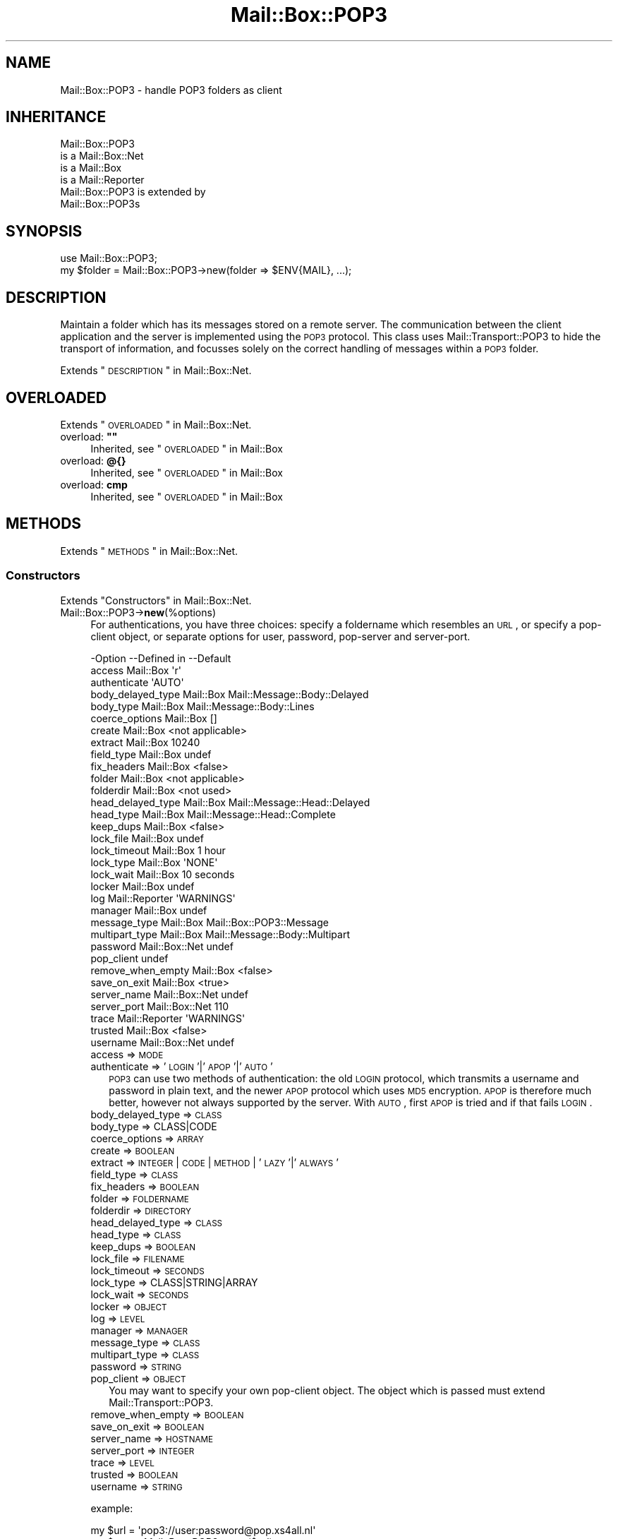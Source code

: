 .\" Automatically generated by Pod::Man 2.22 (Pod::Simple 3.07)
.\"
.\" Standard preamble:
.\" ========================================================================
.de Sp \" Vertical space (when we can't use .PP)
.if t .sp .5v
.if n .sp
..
.de Vb \" Begin verbatim text
.ft CW
.nf
.ne \\$1
..
.de Ve \" End verbatim text
.ft R
.fi
..
.\" Set up some character translations and predefined strings.  \*(-- will
.\" give an unbreakable dash, \*(PI will give pi, \*(L" will give a left
.\" double quote, and \*(R" will give a right double quote.  \*(C+ will
.\" give a nicer C++.  Capital omega is used to do unbreakable dashes and
.\" therefore won't be available.  \*(C` and \*(C' expand to `' in nroff,
.\" nothing in troff, for use with C<>.
.tr \(*W-
.ds C+ C\v'-.1v'\h'-1p'\s-2+\h'-1p'+\s0\v'.1v'\h'-1p'
.ie n \{\
.    ds -- \(*W-
.    ds PI pi
.    if (\n(.H=4u)&(1m=24u) .ds -- \(*W\h'-12u'\(*W\h'-12u'-\" diablo 10 pitch
.    if (\n(.H=4u)&(1m=20u) .ds -- \(*W\h'-12u'\(*W\h'-8u'-\"  diablo 12 pitch
.    ds L" ""
.    ds R" ""
.    ds C` ""
.    ds C' ""
'br\}
.el\{\
.    ds -- \|\(em\|
.    ds PI \(*p
.    ds L" ``
.    ds R" ''
'br\}
.\"
.\" Escape single quotes in literal strings from groff's Unicode transform.
.ie \n(.g .ds Aq \(aq
.el       .ds Aq '
.\"
.\" If the F register is turned on, we'll generate index entries on stderr for
.\" titles (.TH), headers (.SH), subsections (.SS), items (.Ip), and index
.\" entries marked with X<> in POD.  Of course, you'll have to process the
.\" output yourself in some meaningful fashion.
.ie \nF \{\
.    de IX
.    tm Index:\\$1\t\\n%\t"\\$2"
..
.    nr % 0
.    rr F
.\}
.el \{\
.    de IX
..
.\}
.\"
.\" Accent mark definitions (@(#)ms.acc 1.5 88/02/08 SMI; from UCB 4.2).
.\" Fear.  Run.  Save yourself.  No user-serviceable parts.
.    \" fudge factors for nroff and troff
.if n \{\
.    ds #H 0
.    ds #V .8m
.    ds #F .3m
.    ds #[ \f1
.    ds #] \fP
.\}
.if t \{\
.    ds #H ((1u-(\\\\n(.fu%2u))*.13m)
.    ds #V .6m
.    ds #F 0
.    ds #[ \&
.    ds #] \&
.\}
.    \" simple accents for nroff and troff
.if n \{\
.    ds ' \&
.    ds ` \&
.    ds ^ \&
.    ds , \&
.    ds ~ ~
.    ds /
.\}
.if t \{\
.    ds ' \\k:\h'-(\\n(.wu*8/10-\*(#H)'\'\h"|\\n:u"
.    ds ` \\k:\h'-(\\n(.wu*8/10-\*(#H)'\`\h'|\\n:u'
.    ds ^ \\k:\h'-(\\n(.wu*10/11-\*(#H)'^\h'|\\n:u'
.    ds , \\k:\h'-(\\n(.wu*8/10)',\h'|\\n:u'
.    ds ~ \\k:\h'-(\\n(.wu-\*(#H-.1m)'~\h'|\\n:u'
.    ds / \\k:\h'-(\\n(.wu*8/10-\*(#H)'\z\(sl\h'|\\n:u'
.\}
.    \" troff and (daisy-wheel) nroff accents
.ds : \\k:\h'-(\\n(.wu*8/10-\*(#H+.1m+\*(#F)'\v'-\*(#V'\z.\h'.2m+\*(#F'.\h'|\\n:u'\v'\*(#V'
.ds 8 \h'\*(#H'\(*b\h'-\*(#H'
.ds o \\k:\h'-(\\n(.wu+\w'\(de'u-\*(#H)/2u'\v'-.3n'\*(#[\z\(de\v'.3n'\h'|\\n:u'\*(#]
.ds d- \h'\*(#H'\(pd\h'-\w'~'u'\v'-.25m'\f2\(hy\fP\v'.25m'\h'-\*(#H'
.ds D- D\\k:\h'-\w'D'u'\v'-.11m'\z\(hy\v'.11m'\h'|\\n:u'
.ds th \*(#[\v'.3m'\s+1I\s-1\v'-.3m'\h'-(\w'I'u*2/3)'\s-1o\s+1\*(#]
.ds Th \*(#[\s+2I\s-2\h'-\w'I'u*3/5'\v'-.3m'o\v'.3m'\*(#]
.ds ae a\h'-(\w'a'u*4/10)'e
.ds Ae A\h'-(\w'A'u*4/10)'E
.    \" corrections for vroff
.if v .ds ~ \\k:\h'-(\\n(.wu*9/10-\*(#H)'\s-2\u~\d\s+2\h'|\\n:u'
.if v .ds ^ \\k:\h'-(\\n(.wu*10/11-\*(#H)'\v'-.4m'^\v'.4m'\h'|\\n:u'
.    \" for low resolution devices (crt and lpr)
.if \n(.H>23 .if \n(.V>19 \
\{\
.    ds : e
.    ds 8 ss
.    ds o a
.    ds d- d\h'-1'\(ga
.    ds D- D\h'-1'\(hy
.    ds th \o'bp'
.    ds Th \o'LP'
.    ds ae ae
.    ds Ae AE
.\}
.rm #[ #] #H #V #F C
.\" ========================================================================
.\"
.IX Title "Mail::Box::POP3 3"
.TH Mail::Box::POP3 3 "2014-08-24" "perl v5.10.1" "User Contributed Perl Documentation"
.\" For nroff, turn off justification.  Always turn off hyphenation; it makes
.\" way too many mistakes in technical documents.
.if n .ad l
.nh
.SH "NAME"
Mail::Box::POP3 \- handle POP3 folders as client
.SH "INHERITANCE"
.IX Header "INHERITANCE"
.Vb 4
\& Mail::Box::POP3
\&   is a Mail::Box::Net
\&   is a Mail::Box
\&   is a Mail::Reporter
\&
\& Mail::Box::POP3 is extended by
\&   Mail::Box::POP3s
.Ve
.SH "SYNOPSIS"
.IX Header "SYNOPSIS"
.Vb 2
\& use Mail::Box::POP3;
\& my $folder = Mail::Box::POP3\->new(folder => $ENV{MAIL}, ...);
.Ve
.SH "DESCRIPTION"
.IX Header "DESCRIPTION"
Maintain a folder which has its messages stored on a remote server.  The
communication between the client application and the server is implemented
using the \s-1POP3\s0 protocol.  This class uses Mail::Transport::POP3 to
hide the transport of information, and focusses solely on the correct
handling of messages within a \s-1POP3\s0 folder.
.PP
Extends \*(L"\s-1DESCRIPTION\s0\*(R" in Mail::Box::Net.
.SH "OVERLOADED"
.IX Header "OVERLOADED"
Extends \*(L"\s-1OVERLOADED\s0\*(R" in Mail::Box::Net.
.ie n .IP "overload: \fB""""\fR" 4
.el .IP "overload: \fB``''\fR" 4
.IX Item "overload: """""
Inherited, see \*(L"\s-1OVERLOADED\s0\*(R" in Mail::Box
.IP "overload: \fB@{}\fR" 4
.IX Item "overload: @{}"
Inherited, see \*(L"\s-1OVERLOADED\s0\*(R" in Mail::Box
.IP "overload: \fBcmp\fR" 4
.IX Item "overload: cmp"
Inherited, see \*(L"\s-1OVERLOADED\s0\*(R" in Mail::Box
.SH "METHODS"
.IX Header "METHODS"
Extends \*(L"\s-1METHODS\s0\*(R" in Mail::Box::Net.
.SS "Constructors"
.IX Subsection "Constructors"
Extends \*(L"Constructors\*(R" in Mail::Box::Net.
.IP "Mail::Box::POP3\->\fBnew\fR(%options)" 4
.IX Item "Mail::Box::POP3->new(%options)"
For authentications, you have three choices: specify a foldername which
resembles an \s-1URL\s0, or specify a pop-client object, or separate options
for user, password, pop-server and server-port.
.Sp
.Vb 10
\& \-Option           \-\-Defined in     \-\-Default
\&  access             Mail::Box        \*(Aqr\*(Aq
\&  authenticate                        \*(AqAUTO\*(Aq
\&  body_delayed_type  Mail::Box        Mail::Message::Body::Delayed
\&  body_type          Mail::Box        Mail::Message::Body::Lines
\&  coerce_options     Mail::Box        []
\&  create             Mail::Box        <not applicable>
\&  extract            Mail::Box        10240
\&  field_type         Mail::Box        undef
\&  fix_headers        Mail::Box        <false>
\&  folder             Mail::Box        <not applicable>
\&  folderdir          Mail::Box        <not used>
\&  head_delayed_type  Mail::Box        Mail::Message::Head::Delayed
\&  head_type          Mail::Box        Mail::Message::Head::Complete
\&  keep_dups          Mail::Box        <false>
\&  lock_file          Mail::Box        undef
\&  lock_timeout       Mail::Box        1 hour
\&  lock_type          Mail::Box        \*(AqNONE\*(Aq
\&  lock_wait          Mail::Box        10 seconds
\&  locker             Mail::Box        undef
\&  log                Mail::Reporter   \*(AqWARNINGS\*(Aq
\&  manager            Mail::Box        undef
\&  message_type       Mail::Box        Mail::Box::POP3::Message
\&  multipart_type     Mail::Box        Mail::Message::Body::Multipart
\&  password           Mail::Box::Net   undef
\&  pop_client                          undef
\&  remove_when_empty  Mail::Box        <false>
\&  save_on_exit       Mail::Box        <true>
\&  server_name        Mail::Box::Net   undef
\&  server_port        Mail::Box::Net   110
\&  trace              Mail::Reporter   \*(AqWARNINGS\*(Aq
\&  trusted            Mail::Box        <false>
\&  username           Mail::Box::Net   undef
.Ve
.RS 4
.IP "access => \s-1MODE\s0" 2
.IX Item "access => MODE"
.PD 0
.IP "authenticate => '\s-1LOGIN\s0'|'\s-1APOP\s0'|'\s-1AUTO\s0'" 2
.IX Item "authenticate => 'LOGIN'|'APOP'|'AUTO'"
.PD
\&\s-1POP3\s0 can use two methods of authentication: the old \s-1LOGIN\s0 protocol, which
transmits a username and password in plain text, and the newer \s-1APOP\s0
protocol which uses \s-1MD5\s0 encryption.  \s-1APOP\s0 is therefore much better, however
not always supported by the server.  With \s-1AUTO\s0, first \s-1APOP\s0 is tried and
if that fails \s-1LOGIN\s0.
.IP "body_delayed_type => \s-1CLASS\s0" 2
.IX Item "body_delayed_type => CLASS"
.PD 0
.IP "body_type => CLASS|CODE" 2
.IX Item "body_type => CLASS|CODE"
.IP "coerce_options => \s-1ARRAY\s0" 2
.IX Item "coerce_options => ARRAY"
.IP "create => \s-1BOOLEAN\s0" 2
.IX Item "create => BOOLEAN"
.IP "extract => \s-1INTEGER\s0 | \s-1CODE\s0 | \s-1METHOD\s0 | '\s-1LAZY\s0'|'\s-1ALWAYS\s0'" 2
.IX Item "extract => INTEGER | CODE | METHOD | 'LAZY'|'ALWAYS'"
.IP "field_type => \s-1CLASS\s0" 2
.IX Item "field_type => CLASS"
.IP "fix_headers => \s-1BOOLEAN\s0" 2
.IX Item "fix_headers => BOOLEAN"
.IP "folder => \s-1FOLDERNAME\s0" 2
.IX Item "folder => FOLDERNAME"
.IP "folderdir => \s-1DIRECTORY\s0" 2
.IX Item "folderdir => DIRECTORY"
.IP "head_delayed_type => \s-1CLASS\s0" 2
.IX Item "head_delayed_type => CLASS"
.IP "head_type => \s-1CLASS\s0" 2
.IX Item "head_type => CLASS"
.IP "keep_dups => \s-1BOOLEAN\s0" 2
.IX Item "keep_dups => BOOLEAN"
.IP "lock_file => \s-1FILENAME\s0" 2
.IX Item "lock_file => FILENAME"
.IP "lock_timeout => \s-1SECONDS\s0" 2
.IX Item "lock_timeout => SECONDS"
.IP "lock_type => CLASS|STRING|ARRAY" 2
.IX Item "lock_type => CLASS|STRING|ARRAY"
.IP "lock_wait => \s-1SECONDS\s0" 2
.IX Item "lock_wait => SECONDS"
.IP "locker => \s-1OBJECT\s0" 2
.IX Item "locker => OBJECT"
.IP "log => \s-1LEVEL\s0" 2
.IX Item "log => LEVEL"
.IP "manager => \s-1MANAGER\s0" 2
.IX Item "manager => MANAGER"
.IP "message_type => \s-1CLASS\s0" 2
.IX Item "message_type => CLASS"
.IP "multipart_type => \s-1CLASS\s0" 2
.IX Item "multipart_type => CLASS"
.IP "password => \s-1STRING\s0" 2
.IX Item "password => STRING"
.IP "pop_client => \s-1OBJECT\s0" 2
.IX Item "pop_client => OBJECT"
.PD
You may want to specify your own pop-client object.  The object
which is passed must extend Mail::Transport::POP3.
.IP "remove_when_empty => \s-1BOOLEAN\s0" 2
.IX Item "remove_when_empty => BOOLEAN"
.PD 0
.IP "save_on_exit => \s-1BOOLEAN\s0" 2
.IX Item "save_on_exit => BOOLEAN"
.IP "server_name => \s-1HOSTNAME\s0" 2
.IX Item "server_name => HOSTNAME"
.IP "server_port => \s-1INTEGER\s0" 2
.IX Item "server_port => INTEGER"
.IP "trace => \s-1LEVEL\s0" 2
.IX Item "trace => LEVEL"
.IP "trusted => \s-1BOOLEAN\s0" 2
.IX Item "trusted => BOOLEAN"
.IP "username => \s-1STRING\s0" 2
.IX Item "username => STRING"
.RE
.RS 4
.PD
.Sp
example:
.Sp
.Vb 2
\& my $url = \*(Aqpop3://user:password@pop.xs4all.nl\*(Aq
\& my $pop = Mail::Box::POP3\->new($url);
\&
\& my $pop = $mgr\->open(type => \*(Aqpop3\*(Aq,
\&    username => \*(Aqmyname\*(Aq, password => \*(Aqmypassword\*(Aq,
\&    server_name => \*(Aqpop.xs4all.nl\*(Aq);
.Ve
.RE
.SS "The folder"
.IX Subsection "The folder"
Extends \*(L"The folder\*(R" in Mail::Box::Net.
.ie n .IP "$obj\->\fBaddMessage\fR($message)" 4
.el .IP "\f(CW$obj\fR\->\fBaddMessage\fR($message)" 4
.IX Item "$obj->addMessage($message)"
It is impossible to write messages to the average \s-1POP3\s0 server.  There are
extensions to the protocol which do permit it, however these are not
implemented (yet, patches welcome).
.Sp
\&\f(CW\*(C`undef\*(C'\fR is returned, and an error displayed.  However, no complaint is
given when the \f(CW$message\fR is \f(CW\*(C`undef\*(C'\fR itself.
.Sp
.Vb 2
\& \-Option\-\-Defined in\-\-Default
\&  share   Mail::Box   <not used>
.Ve
.RS 4
.IP "share => \s-1BOOLEAN\s0" 2
.IX Item "share => BOOLEAN"
.RE
.RS 4
.RE
.PD 0
.ie n .IP "$obj\->\fBaddMessages\fR($messages)" 4
.el .IP "\f(CW$obj\fR\->\fBaddMessages\fR($messages)" 4
.IX Item "$obj->addMessages($messages)"
.PD
As useless as \fIaddMessage()\fR.  The only acceptable call to this method
is without any message.
.IP "Mail::Box::POP3\->\fBappendMessages\fR(%options)" 4
.IX Item "Mail::Box::POP3->appendMessages(%options)"
Inherited, see \*(L"The folder\*(R" in Mail::Box
.ie n .IP "$obj\->\fBclose\fR(%options)" 4
.el .IP "\f(CW$obj\fR\->\fBclose\fR(%options)" 4
.IX Item "$obj->close(%options)"
Inherited, see \*(L"The folder\*(R" in Mail::Box
.ie n .IP "$obj\->\fBcopyTo\fR($folder, %options)" 4
.el .IP "\f(CW$obj\fR\->\fBcopyTo\fR($folder, \f(CW%options\fR)" 4
.IX Item "$obj->copyTo($folder, %options)"
Inherited, see \*(L"The folder\*(R" in Mail::Box
.ie n .IP "$obj\->\fBdelete\fR(%options)" 4
.el .IP "\f(CW$obj\fR\->\fBdelete\fR(%options)" 4
.IX Item "$obj->delete(%options)"
It is not possible to delete a \s-1POP3\s0 folder remotely: the best we can do
is remove all the messages in it... which is the action implemented here.
A notice is logged about this.
.Sp
.Vb 2
\& \-Option   \-\-Defined in\-\-Default
\&  recursive  Mail::Box   <not used>
.Ve
.RS 4
.IP "recursive => \s-1BOOLEAN\s0" 2
.IX Item "recursive => BOOLEAN"
.RE
.RS 4
.RE
.PD 0
.ie n .IP "$obj\->\fBfolderdir\fR( [$directory] )" 4
.el .IP "\f(CW$obj\fR\->\fBfolderdir\fR( [$directory] )" 4
.IX Item "$obj->folderdir( [$directory] )"
.PD
Inherited, see \*(L"\s-1METHODS\s0\*(R" in Mail::Box::Net
.ie n .IP "$obj\->\fBname\fR()" 4
.el .IP "\f(CW$obj\fR\->\fBname\fR()" 4
.IX Item "$obj->name()"
Inherited, see \*(L"The folder\*(R" in Mail::Box
.ie n .IP "$obj\->\fBorganization\fR()" 4
.el .IP "\f(CW$obj\fR\->\fBorganization\fR()" 4
.IX Item "$obj->organization()"
Inherited, see \*(L"The folder\*(R" in Mail::Box
.ie n .IP "$obj\->\fBsize\fR()" 4
.el .IP "\f(CW$obj\fR\->\fBsize\fR()" 4
.IX Item "$obj->size()"
Inherited, see \*(L"The folder\*(R" in Mail::Box
.ie n .IP "$obj\->\fBtype\fR()" 4
.el .IP "\f(CW$obj\fR\->\fBtype\fR()" 4
.IX Item "$obj->type()"
Inherited, see \*(L"The folder\*(R" in Mail::Box
.ie n .IP "$obj\->\fBupdate\fR()" 4
.el .IP "\f(CW$obj\fR\->\fBupdate\fR()" 4
.IX Item "$obj->update()"
\&\s-1NOT\s0 \s-1IMPLEMENTED\s0 \s-1YET\s0
.ie n .IP "$obj\->\fBurl\fR()" 4
.el .IP "\f(CW$obj\fR\->\fBurl\fR()" 4
.IX Item "$obj->url()"
Inherited, see \*(L"The folder\*(R" in Mail::Box
.SS "Folder flags"
.IX Subsection "Folder flags"
Extends \*(L"Folder flags\*(R" in Mail::Box::Net.
.ie n .IP "$obj\->\fBaccess\fR()" 4
.el .IP "\f(CW$obj\fR\->\fBaccess\fR()" 4
.IX Item "$obj->access()"
Inherited, see \*(L"Folder flags\*(R" in Mail::Box
.ie n .IP "$obj\->\fBisModified\fR()" 4
.el .IP "\f(CW$obj\fR\->\fBisModified\fR()" 4
.IX Item "$obj->isModified()"
Inherited, see \*(L"Folder flags\*(R" in Mail::Box
.ie n .IP "$obj\->\fBmodified\fR( [\s-1BOOLEAN\s0] )" 4
.el .IP "\f(CW$obj\fR\->\fBmodified\fR( [\s-1BOOLEAN\s0] )" 4
.IX Item "$obj->modified( [BOOLEAN] )"
Inherited, see \*(L"Folder flags\*(R" in Mail::Box
.ie n .IP "$obj\->\fBwritable\fR()" 4
.el .IP "\f(CW$obj\fR\->\fBwritable\fR()" 4
.IX Item "$obj->writable()"
Inherited, see \*(L"Folder flags\*(R" in Mail::Box
.SS "The messages"
.IX Subsection "The messages"
Extends \*(L"The messages\*(R" in Mail::Box::Net.
.ie n .IP "$obj\->\fBcurrent\fR( [$number|$message|$message_id] )" 4
.el .IP "\f(CW$obj\fR\->\fBcurrent\fR( [$number|$message|$message_id] )" 4
.IX Item "$obj->current( [$number|$message|$message_id] )"
Inherited, see \*(L"The messages\*(R" in Mail::Box
.ie n .IP "$obj\->\fBfind\fR($message_id)" 4
.el .IP "\f(CW$obj\fR\->\fBfind\fR($message_id)" 4
.IX Item "$obj->find($message_id)"
Inherited, see \*(L"The messages\*(R" in Mail::Box
.ie n .IP "$obj\->\fBfindFirstLabeled\fR( $label, [\s-1BOOLEAN\s0, [$msgs]] )" 4
.el .IP "\f(CW$obj\fR\->\fBfindFirstLabeled\fR( \f(CW$label\fR, [\s-1BOOLEAN\s0, [$msgs]] )" 4
.IX Item "$obj->findFirstLabeled( $label, [BOOLEAN, [$msgs]] )"
Inherited, see \*(L"The messages\*(R" in Mail::Box
.ie n .IP "$obj\->\fBmessage\fR( $index, [$message] )" 4
.el .IP "\f(CW$obj\fR\->\fBmessage\fR( \f(CW$index\fR, [$message] )" 4
.IX Item "$obj->message( $index, [$message] )"
Inherited, see \*(L"The messages\*(R" in Mail::Box
.ie n .IP "$obj\->\fBmessageId\fR( $message_id, [$message] )" 4
.el .IP "\f(CW$obj\fR\->\fBmessageId\fR( \f(CW$message_id\fR, [$message] )" 4
.IX Item "$obj->messageId( $message_id, [$message] )"
Inherited, see \*(L"The messages\*(R" in Mail::Box
.ie n .IP "$obj\->\fBmessageIds\fR()" 4
.el .IP "\f(CW$obj\fR\->\fBmessageIds\fR()" 4
.IX Item "$obj->messageIds()"
Inherited, see \*(L"The messages\*(R" in Mail::Box
.ie n .IP "$obj\->\fBmessages\fR( <'\s-1ALL\s0'|$range|'\s-1ACTIVE\s0'|'\s-1DELETED\s0'|$label| !$label|$filter> )" 4
.el .IP "\f(CW$obj\fR\->\fBmessages\fR( <'\s-1ALL\s0'|$range|'\s-1ACTIVE\s0'|'\s-1DELETED\s0'|$label| !$label|$filter> )" 4
.IX Item "$obj->messages( <'ALL'|$range|'ACTIVE'|'DELETED'|$label| !$label|$filter> )"
Inherited, see \*(L"The messages\*(R" in Mail::Box
.ie n .IP "$obj\->\fBnrMessages\fR(%options)" 4
.el .IP "\f(CW$obj\fR\->\fBnrMessages\fR(%options)" 4
.IX Item "$obj->nrMessages(%options)"
Inherited, see \*(L"The messages\*(R" in Mail::Box
.ie n .IP "$obj\->\fBscanForMessages\fR($message, $message_ids, $timespan, $window)" 4
.el .IP "\f(CW$obj\fR\->\fBscanForMessages\fR($message, \f(CW$message_ids\fR, \f(CW$timespan\fR, \f(CW$window\fR)" 4
.IX Item "$obj->scanForMessages($message, $message_ids, $timespan, $window)"
Inherited, see \*(L"The messages\*(R" in Mail::Box
.SS "Sub-folders"
.IX Subsection "Sub-folders"
Extends \*(L"Sub-folders\*(R" in Mail::Box::Net.
.ie n .IP "$obj\->\fBlistSubFolders\fR(%options)" 4
.el .IP "\f(CW$obj\fR\->\fBlistSubFolders\fR(%options)" 4
.IX Item "$obj->listSubFolders(%options)"
.PD 0
.IP "Mail::Box::POP3\->\fBlistSubFolders\fR(%options)" 4
.IX Item "Mail::Box::POP3->listSubFolders(%options)"
.PD
The standard \s-1POP3\s0 protocol does not support sub-folders, so an
empty list will be returned in any case.
.Sp
.Vb 5
\& \-Option    \-\-Defined in     \-\-Default
\&  check       Mail::Box        <false>
\&  folder      Mail::Box        <from calling object>
\&  folderdir   Mail::Box        <from folder>
\&  skip_empty  Mail::Box        <false>
.Ve
.RS 4
.IP "check => \s-1BOOLEAN\s0" 2
.IX Item "check => BOOLEAN"
.PD 0
.IP "folder => \s-1FOLDERNAME\s0" 2
.IX Item "folder => FOLDERNAME"
.IP "folderdir => \s-1DIRECTORY\s0" 2
.IX Item "folderdir => DIRECTORY"
.IP "skip_empty => \s-1BOOL\s0" 2
.IX Item "skip_empty => BOOL"
.RE
.RS 4
.RE
.ie n .IP "$obj\->\fBnameOfSubFolder\fR( $subname, [$parentname] )" 4
.el .IP "\f(CW$obj\fR\->\fBnameOfSubFolder\fR( \f(CW$subname\fR, [$parentname] )" 4
.IX Item "$obj->nameOfSubFolder( $subname, [$parentname] )"
.ie n .IP "Mail::Box::POP3\->\fBnameOfSubFolder\fR( $subname, [$parentname] )" 4
.el .IP "Mail::Box::POP3\->\fBnameOfSubFolder\fR( \f(CW$subname\fR, [$parentname] )" 4
.IX Item "Mail::Box::POP3->nameOfSubFolder( $subname, [$parentname] )"
.PD
Inherited, see \*(L"Sub-folders\*(R" in Mail::Box
.ie n .IP "$obj\->\fBopenRelatedFolder\fR(%options)" 4
.el .IP "\f(CW$obj\fR\->\fBopenRelatedFolder\fR(%options)" 4
.IX Item "$obj->openRelatedFolder(%options)"
Inherited, see \*(L"Sub-folders\*(R" in Mail::Box
.ie n .IP "$obj\->\fBopenSubFolder\fR(%options)" 4
.el .IP "\f(CW$obj\fR\->\fBopenSubFolder\fR(%options)" 4
.IX Item "$obj->openSubFolder(%options)"
It is not possible to open a sub-folder for a \s-1POP3\s0 folder, because that
is not supported by the official \s-1POP3\s0 protocol. In any case, \f(CW\*(C`undef\*(C'\fR
is returned to indicate a failure.
.ie n .IP "$obj\->\fBtopFolderWithMessages\fR()" 4
.el .IP "\f(CW$obj\fR\->\fBtopFolderWithMessages\fR()" 4
.IX Item "$obj->topFolderWithMessages()"
.PD 0
.IP "Mail::Box::POP3\->\fBtopFolderWithMessages\fR()" 4
.IX Item "Mail::Box::POP3->topFolderWithMessages()"
.PD
Inherited, see \*(L"Sub-folders\*(R" in Mail::Box
.SS "Internals"
.IX Subsection "Internals"
Extends \*(L"Internals\*(R" in Mail::Box::Net.
.ie n .IP "$obj\->\fBcoerce\fR($message, %options)" 4
.el .IP "\f(CW$obj\fR\->\fBcoerce\fR($message, \f(CW%options\fR)" 4
.IX Item "$obj->coerce($message, %options)"
Inherited, see \*(L"Internals\*(R" in Mail::Box
.ie n .IP "$obj\->\fBcreate\fR($folder, %options)" 4
.el .IP "\f(CW$obj\fR\->\fBcreate\fR($folder, \f(CW%options\fR)" 4
.IX Item "$obj->create($folder, %options)"
.PD 0
.ie n .IP "Mail::Box::POP3\->\fBcreate\fR($folder, %options)" 4
.el .IP "Mail::Box::POP3\->\fBcreate\fR($folder, \f(CW%options\fR)" 4
.IX Item "Mail::Box::POP3->create($folder, %options)"
.PD
It is not possible to create a new folder on a \s-1POP3\s0 server.  This method
will always return \f(CW\*(C`false\*(C'\fR.
.Sp
.Vb 2
\& \-Option   \-\-Defined in\-\-Default
\&  folderdir  Mail::Box   <not used>
.Ve
.RS 4
.IP "folderdir => \s-1DIRECTORY\s0" 2
.IX Item "folderdir => DIRECTORY"
.RE
.RS 4
.RE
.PD 0
.ie n .IP "$obj\->\fBdetermineBodyType\fR($message, $head)" 4
.el .IP "\f(CW$obj\fR\->\fBdetermineBodyType\fR($message, \f(CW$head\fR)" 4
.IX Item "$obj->determineBodyType($message, $head)"
.PD
Inherited, see \*(L"Internals\*(R" in Mail::Box
.ie n .IP "Mail::Box::POP3\->\fBfoundIn\fR( [$foldername], %options )" 4
.el .IP "Mail::Box::POP3\->\fBfoundIn\fR( [$foldername], \f(CW%options\fR )" 4
.IX Item "Mail::Box::POP3->foundIn( [$foldername], %options )"
Inherited, see \*(L"Internals\*(R" in Mail::Box
.ie n .IP "$obj\->\fBgetHead\fR($message)" 4
.el .IP "\f(CW$obj\fR\->\fBgetHead\fR($message)" 4
.IX Item "$obj->getHead($message)"
Read the header for the specified message from the remote server.
.ie n .IP "$obj\->\fBgetHeadAndBody\fR($message)" 4
.el .IP "\f(CW$obj\fR\->\fBgetHeadAndBody\fR($message)" 4
.IX Item "$obj->getHeadAndBody($message)"
Read all data for the specified message from the remote server.
.ie n .IP "$obj\->\fBlineSeparator\fR( [<STRING|'\s-1CR\s0'|'\s-1LF\s0'|'\s-1CRLF\s0'>] )" 4
.el .IP "\f(CW$obj\fR\->\fBlineSeparator\fR( [<STRING|'\s-1CR\s0'|'\s-1LF\s0'|'\s-1CRLF\s0'>] )" 4
.IX Item "$obj->lineSeparator( [<STRING|'CR'|'LF'|'CRLF'>] )"
Inherited, see \*(L"Internals\*(R" in Mail::Box
.ie n .IP "$obj\->\fBlocker\fR()" 4
.el .IP "\f(CW$obj\fR\->\fBlocker\fR()" 4
.IX Item "$obj->locker()"
Inherited, see \*(L"Internals\*(R" in Mail::Box
.ie n .IP "$obj\->\fBpopClient\fR(%options)" 4
.el .IP "\f(CW$obj\fR\->\fBpopClient\fR(%options)" 4
.IX Item "$obj->popClient(%options)"
Returns the pop client object.  This does not establish the connection.
.Sp
.Vb 2
\& \-Option \-\-Default
\&  use_ssl  <false>
.Ve
.RS 4
.IP "use_ssl => \s-1BOOLEAN\s0" 2
.IX Item "use_ssl => BOOLEAN"
.RE
.RS 4
.RE
.PD 0
.ie n .IP "$obj\->\fBread\fR(%options)" 4
.el .IP "\f(CW$obj\fR\->\fBread\fR(%options)" 4
.IX Item "$obj->read(%options)"
.PD
Inherited, see \*(L"Internals\*(R" in Mail::Box
.ie n .IP "$obj\->\fBreadMessages\fR(%options)" 4
.el .IP "\f(CW$obj\fR\->\fBreadMessages\fR(%options)" 4
.IX Item "$obj->readMessages(%options)"
Inherited, see \*(L"Internals\*(R" in Mail::Box
.ie n .IP "$obj\->\fBstoreMessage\fR($message)" 4
.el .IP "\f(CW$obj\fR\->\fBstoreMessage\fR($message)" 4
.IX Item "$obj->storeMessage($message)"
Inherited, see \*(L"Internals\*(R" in Mail::Box
.ie n .IP "$obj\->\fBtoBeThreaded\fR($messages)" 4
.el .IP "\f(CW$obj\fR\->\fBtoBeThreaded\fR($messages)" 4
.IX Item "$obj->toBeThreaded($messages)"
Inherited, see \*(L"Internals\*(R" in Mail::Box
.ie n .IP "$obj\->\fBtoBeUnthreaded\fR($messages)" 4
.el .IP "\f(CW$obj\fR\->\fBtoBeUnthreaded\fR($messages)" 4
.IX Item "$obj->toBeUnthreaded($messages)"
Inherited, see \*(L"Internals\*(R" in Mail::Box
.ie n .IP "$obj\->\fBupdateMessages\fR(%options)" 4
.el .IP "\f(CW$obj\fR\->\fBupdateMessages\fR(%options)" 4
.IX Item "$obj->updateMessages(%options)"
Inherited, see \*(L"Internals\*(R" in Mail::Box
.ie n .IP "$obj\->\fBwrite\fR(%options)" 4
.el .IP "\f(CW$obj\fR\->\fBwrite\fR(%options)" 4
.IX Item "$obj->write(%options)"
Inherited, see \*(L"Internals\*(R" in Mail::Box
.ie n .IP "$obj\->\fBwriteMessages\fR(%options)" 4
.el .IP "\f(CW$obj\fR\->\fBwriteMessages\fR(%options)" 4
.IX Item "$obj->writeMessages(%options)"
.Vb 2
\& \-Option  \-\-Defined in\-\-Default
\&  messages  Mail::Box   <required>
.Ve
.RS 4
.IP "messages => \s-1ARRAY\s0" 2
.IX Item "messages => ARRAY"
.RE
.RS 4
.RE
.SS "Other methods"
.IX Subsection "Other methods"
Extends \*(L"Other methods\*(R" in Mail::Box::Net.
.ie n .IP "$obj\->\fBtimespan2seconds\fR($time)" 4
.el .IP "\f(CW$obj\fR\->\fBtimespan2seconds\fR($time)" 4
.IX Item "$obj->timespan2seconds($time)"
.PD 0
.IP "Mail::Box::POP3\->\fBtimespan2seconds\fR($time)" 4
.IX Item "Mail::Box::POP3->timespan2seconds($time)"
.PD
Inherited, see \*(L"Other methods\*(R" in Mail::Box
.SS "Error handling"
.IX Subsection "Error handling"
Extends \*(L"Error handling\*(R" in Mail::Box::Net.
.ie n .IP "$obj\->\fB\s-1AUTOLOAD\s0\fR()" 4
.el .IP "\f(CW$obj\fR\->\fB\s-1AUTOLOAD\s0\fR()" 4
.IX Item "$obj->AUTOLOAD()"
Inherited, see \*(L"Error handling\*(R" in Mail::Reporter
.ie n .IP "$obj\->\fBaddReport\fR($object)" 4
.el .IP "\f(CW$obj\fR\->\fBaddReport\fR($object)" 4
.IX Item "$obj->addReport($object)"
Inherited, see \*(L"Error handling\*(R" in Mail::Reporter
.ie n .IP "$obj\->\fBdefaultTrace\fR( [$level]|[$loglevel, $tracelevel]|[$level, $callback] )" 4
.el .IP "\f(CW$obj\fR\->\fBdefaultTrace\fR( [$level]|[$loglevel, \f(CW$tracelevel\fR]|[$level, \f(CW$callback\fR] )" 4
.IX Item "$obj->defaultTrace( [$level]|[$loglevel, $tracelevel]|[$level, $callback] )"
.PD 0
.ie n .IP "Mail::Box::POP3\->\fBdefaultTrace\fR( [$level]|[$loglevel, $tracelevel]|[$level, $callback] )" 4
.el .IP "Mail::Box::POP3\->\fBdefaultTrace\fR( [$level]|[$loglevel, \f(CW$tracelevel\fR]|[$level, \f(CW$callback\fR] )" 4
.IX Item "Mail::Box::POP3->defaultTrace( [$level]|[$loglevel, $tracelevel]|[$level, $callback] )"
.PD
Inherited, see \*(L"Error handling\*(R" in Mail::Reporter
.ie n .IP "$obj\->\fBerrors\fR()" 4
.el .IP "\f(CW$obj\fR\->\fBerrors\fR()" 4
.IX Item "$obj->errors()"
Inherited, see \*(L"Error handling\*(R" in Mail::Reporter
.ie n .IP "$obj\->\fBlog\fR( [$level, [$strings]] )" 4
.el .IP "\f(CW$obj\fR\->\fBlog\fR( [$level, [$strings]] )" 4
.IX Item "$obj->log( [$level, [$strings]] )"
.PD 0
.IP "Mail::Box::POP3\->\fBlog\fR( [$level, [$strings]] )" 4
.IX Item "Mail::Box::POP3->log( [$level, [$strings]] )"
.PD
Inherited, see \*(L"Error handling\*(R" in Mail::Reporter
.ie n .IP "$obj\->\fBlogPriority\fR($level)" 4
.el .IP "\f(CW$obj\fR\->\fBlogPriority\fR($level)" 4
.IX Item "$obj->logPriority($level)"
.PD 0
.IP "Mail::Box::POP3\->\fBlogPriority\fR($level)" 4
.IX Item "Mail::Box::POP3->logPriority($level)"
.PD
Inherited, see \*(L"Error handling\*(R" in Mail::Reporter
.ie n .IP "$obj\->\fBlogSettings\fR()" 4
.el .IP "\f(CW$obj\fR\->\fBlogSettings\fR()" 4
.IX Item "$obj->logSettings()"
Inherited, see \*(L"Error handling\*(R" in Mail::Reporter
.ie n .IP "$obj\->\fBnotImplemented\fR()" 4
.el .IP "\f(CW$obj\fR\->\fBnotImplemented\fR()" 4
.IX Item "$obj->notImplemented()"
Inherited, see \*(L"Error handling\*(R" in Mail::Reporter
.ie n .IP "$obj\->\fBreport\fR( [$level] )" 4
.el .IP "\f(CW$obj\fR\->\fBreport\fR( [$level] )" 4
.IX Item "$obj->report( [$level] )"
Inherited, see \*(L"Error handling\*(R" in Mail::Reporter
.ie n .IP "$obj\->\fBreportAll\fR( [$level] )" 4
.el .IP "\f(CW$obj\fR\->\fBreportAll\fR( [$level] )" 4
.IX Item "$obj->reportAll( [$level] )"
Inherited, see \*(L"Error handling\*(R" in Mail::Reporter
.ie n .IP "$obj\->\fBtrace\fR( [$level] )" 4
.el .IP "\f(CW$obj\fR\->\fBtrace\fR( [$level] )" 4
.IX Item "$obj->trace( [$level] )"
Inherited, see \*(L"Error handling\*(R" in Mail::Reporter
.ie n .IP "$obj\->\fBwarnings\fR()" 4
.el .IP "\f(CW$obj\fR\->\fBwarnings\fR()" 4
.IX Item "$obj->warnings()"
Inherited, see \*(L"Error handling\*(R" in Mail::Reporter
.SS "Cleanup"
.IX Subsection "Cleanup"
Extends \*(L"Cleanup\*(R" in Mail::Box::Net.
.ie n .IP "$obj\->\fB\s-1DESTROY\s0\fR()" 4
.el .IP "\f(CW$obj\fR\->\fB\s-1DESTROY\s0\fR()" 4
.IX Item "$obj->DESTROY()"
Inherited, see \*(L"Cleanup\*(R" in Mail::Box
.SH "DETAILS"
.IX Header "DETAILS"
Extends \*(L"\s-1DETAILS\s0\*(R" in Mail::Box::Net.
.SS "Different kinds of folders"
.IX Subsection "Different kinds of folders"
Extends \*(L"Different kinds of folders\*(R" in Mail::Box::Net.
.SS "Available folder types"
.IX Subsection "Available folder types"
Extends \*(L"Available folder types\*(R" in Mail::Box::Net.
.SS "Folder class implementation"
.IX Subsection "Folder class implementation"
Extends \*(L"Folder class implementation\*(R" in Mail::Box::Net.
.SS "How \s-1POP3\s0 folders work"
.IX Subsection "How POP3 folders work"
Rfc1939 defines how \s-1POP3\s0 works.  \s-1POP3\s0 is a really simple protocol to
receive messages from a server to a user's client.  \s-1POP3\s0 is also
really limited: it can only be used to fetch messages, but has not
many ways to limit the amount of network traffic, like the \s-1IMAP4\s0
protocol has.
.PP
One \s-1POP3\s0 account represents only one folder: there is no way of
sub-folders in \s-1POP3\s0.  \s-1POP3\s0 doesn't support writing (except for
some message status flags).
.SS "This implementation"
.IX Subsection "This implementation"
The protocol specifics are implemented in Mail::Transport::POP3,
written by Liz Mattijsen.  That module does not use any of the
other \s-1POP3\s0 modules available on \s-1CPAN\s0 for the reason that MailBox
tries to be smarter: it is capable of re-establishing broken \s-1POP3\s0
connection when the server supports UIDs.
.PP
The implementation has shown to work with many different \s-1POP\s0 servers.
In the test directory of the distribution, you will find a small
server implementation, which is used to test the client.
.SH "DIAGNOSTICS"
.IX Header "DIAGNOSTICS"
.ie n .IP "Error: Cannot create \s-1POP3\s0 client for $name." 4
.el .IP "Error: Cannot create \s-1POP3\s0 client for \f(CW$name\fR." 4
.IX Item "Error: Cannot create POP3 client for $name."
The connection to the \s-1POP3\s0 server cannot be established.  You may see
more, related, error messages about the failure.
.ie n .IP "Error: Cannot find head back for $uidl on \s-1POP3\s0 server $name." 4
.el .IP "Error: Cannot find head back for \f(CW$uidl\fR on \s-1POP3\s0 server \f(CW$name\fR." 4
.IX Item "Error: Cannot find head back for $uidl on POP3 server $name."
The server told to have this message, but when asked for its headers, no
single line was returned.  Did the message get destroyed?
.ie n .IP "Error: Cannot read body for $uidl on \s-1POP3\s0 server $name." 4
.el .IP "Error: Cannot read body for \f(CW$uidl\fR on \s-1POP3\s0 server \f(CW$name\fR." 4
.IX Item "Error: Cannot read body for $uidl on POP3 server $name."
The message's headers are retrieved from the server, but the body seems
to be lost.  Did the message get destroyed between reading the header
and reading the body?
.ie n .IP "Warning: Changes not written to read-only folder $self." 4
.el .IP "Warning: Changes not written to read-only folder \f(CW$self\fR." 4
.IX Item "Warning: Changes not written to read-only folder $self."
You have opened the folder read-only \-\-which is the default set
by new(access)\-\-, made modifications, and now want to close it.
Set close(force) if you want to overrule the access mode, or close
the folder with close(write) set to \f(CW\*(C`NEVER\*(C'\fR.
.IP "Error: Copying failed for one message." 4
.IX Item "Error: Copying failed for one message."
For some reason, for instance disc full, removed by external process, or
read-protection, it is impossible to copy one of the messages.  Copying will
proceed for the other messages.
.ie n .IP "Error: Destination folder $name is not writable." 4
.el .IP "Error: Destination folder \f(CW$name\fR is not writable." 4
.IX Item "Error: Destination folder $name is not writable."
The folder where the messages are copied to is not opened with write
access (see new(access)).  This has no relation with write permission
to the folder which is controled by your operating system.
.ie n .IP "Warning: Different messages with id $msgid" 4
.el .IP "Warning: Different messages with id \f(CW$msgid\fR" 4
.IX Item "Warning: Different messages with id $msgid"
The message id is discovered more than once within the same folder, but the
content of the message seems to be different.  This should not be possible:
each message must be unique.
.ie n .IP "Error: Folder $name is opened read-only" 4
.el .IP "Error: Folder \f(CW$name\fR is opened read-only" 4
.IX Item "Error: Folder $name is opened read-only"
You can not write to this folder unless you have opened the folder to
write or append with new(access), or the \f(CW\*(C`force\*(C'\fR option is set true.
.IP "Error: Invalid timespan '$timespan' specified." 4
.IX Item "Error: Invalid timespan '$timespan' specified."
The string does not follow the strict rules of the time span syntax which
is permitted as parameter.
.ie n .IP "Warning: Message $uidl on \s-1POP3\s0 server $name disappeared." 4
.el .IP "Warning: Message \f(CW$uidl\fR on \s-1POP3\s0 server \f(CW$name\fR disappeared." 4
.IX Item "Warning: Message $uidl on POP3 server $name disappeared."
The server indicated the existence of this message before, however it
has no information about the message anymore.
.IP "Warning: Message-id '$msgid' does not contain a domain." 4
.IX Item "Warning: Message-id '$msgid' does not contain a domain."
According to the RFCs, message-ids need to contain a unique random part,
then an \f(CW\*(C`@\*(C'\fR, and then a domain name.  This is made to avoid the creation
of two messages with the same id.  The warning emerges when the \f(CW\*(C`@\*(C'\fR is
missing from the string.
.IP "Warning: \s-1POP3\s0 folders cannot be deleted." 4
.IX Item "Warning: POP3 folders cannot be deleted."
Each user has only one \s-1POP3\s0 folder on a server.  This folder is created and
deleted by the server's administrator only.
.ie n .IP "Error: Package $package does not implement $method." 4
.el .IP "Error: Package \f(CW$package\fR does not implement \f(CW$method\fR." 4
.IX Item "Error: Package $package does not implement $method."
Fatal error: the specific package (or one of its superclasses) does not
implement this method where it should. This message means that some other
related classes do implement this method however the class at hand does
not.  Probably you should investigate this and probably inform the author
of the package.
.ie n .IP "Error: Unable to create subfolder $name of $folder." 4
.el .IP "Error: Unable to create subfolder \f(CW$name\fR of \f(CW$folder\fR." 4
.IX Item "Error: Unable to create subfolder $name of $folder."
The copy includes the subfolders, but for some reason it was not possible
to copy one of these.  Copying will proceed for all other sub-folders.
.ie n .IP "Error: Update of $nr messages ignored for \s-1POP3\s0 folder $name." 4
.el .IP "Error: Update of \f(CW$nr\fR messages ignored for \s-1POP3\s0 folder \f(CW$name\fR." 4
.IX Item "Error: Update of $nr messages ignored for POP3 folder $name."
The standard \s-1POP3\s0 implementation does not support writing from client back
to the server.  Therefore, modifications may be lost.
.ie n .IP "Error: Writing folder $name failed" 4
.el .IP "Error: Writing folder \f(CW$name\fR failed" 4
.IX Item "Error: Writing folder $name failed"
For some reason (you probably got more error messages about this problem)
it is impossible to write the folder, although you should because there
were changes made.
.IP "Error: You cannot write a message to a pop server (yet)" 4
.IX Item "Error: You cannot write a message to a pop server (yet)"
Some extensions to the \s-1POP3\s0 protocol do permit writing messages to the server,
but the standard protocol only implements retreival.  Feel invited to extend our
implementation with writing.
.SH "SEE ALSO"
.IX Header "SEE ALSO"
This module is part of Mail-Box distribution version 2.117,
built on August 24, 2014. Website: \fIhttp://perl.overmeer.net/mailbox/\fR
.SH "LICENSE"
.IX Header "LICENSE"
Copyrights 2001\-2014 by [Mark Overmeer]. For other contributors see ChangeLog.
.PP
This program is free software; you can redistribute it and/or modify it
under the same terms as Perl itself.
See \fIhttp://www.perl.com/perl/misc/Artistic.html\fR
